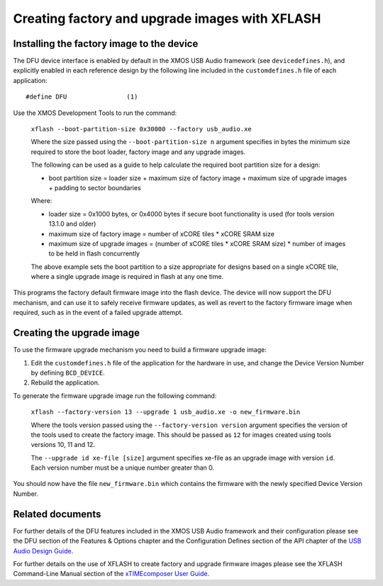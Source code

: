 Creating factory and upgrade images with XFLASH
===============================================

Installing the factory image to the device
------------------------------------------

The DFU device interface is enabled by default in the XMOS USB Audio framework
(see ``devicedefines.h``), and explicitly enabled in each reference design
by the following line included in the ``customdefines.h`` file of each
application::

  #define DFU                (1)

Use the XMOS Development Tools to run the command:

  ``xflash --boot-partition-size 0x30000 --factory usb_audio.xe``

  Where the size passed using the ``--boot-partition-size n`` argument specifies
  in bytes the minimum size required to store the boot loader, factory image and
  any upgrade images.

  The following can be used as a guide to help calculate the required boot
  partition size for a design:

  - boot partition size = loader size + maximum size of factory image +
    maximum size of upgrade images + padding to sector boundaries

  Where:

  - loader size = 0x1000 bytes, or 0x4000 bytes if secure boot functionality is
    used (for tools version 13.1.0 and older)
  - maximum size of factory image = number of xCORE tiles *
    xCORE SRAM size
  - maximum size of upgrade images = (number of xCORE tiles *
    xCORE SRAM size) * number of images to be held in flash concurrently

  The above example sets the boot partition to a size appropriate for designs
  based on a single xCORE tile, where a single upgrade image is required
  in flash at any one time.

This programs the factory default firmware image into the flash device.
The device will now support the DFU mechanism, and can use it to safely receive
firmware updates, as well as revert to the factory firmware image when required,
such as in the event of a failed upgrade attempt.

Creating the upgrade image
--------------------------

To use the firmware upgrade mechanism you need to build a firmware upgrade
image:

#. Edit the ``customdefines.h`` file of the application for the hardware in use,
   and change the Device Version Number by defining ``BCD_DEVICE``.
#. Rebuild the application.

To generate the firmware upgrade image run the following command:

  ``xflash --factory-version 13 --upgrade 1 usb_audio.xe -o new_firmware.bin``

  Where the tools version passed using the ``--factory-version version``
  argument specifies the version of the tools used to create the factory image.
  This should be passed as ``12`` for images created using tools versions 10, 11
  and 12.

  The ``--upgrade id xe-file [size]`` argument specifies xe-file as an upgrade
  image with version ``id``. Each version number must be a unique number greater
  than 0.

You should now have the file ``new_firmware.bin`` which contains the
firmware with the newly specified Device Version Number.

Related documents
-----------------

For further details of the DFU features included in the XMOS USB Audio framework
and their configuration please see the DFU section of the Features & Options
chapter and the Configuration Defines section of the API chapter of the
`USB Audio Design Guide <https://www.xmos.com/published/usb-audio-software-design-guide>`_.

For further details on the use of XFLASH to create factory and upgrade firmware
images please see the XFLASH Command-Line Manual section of the
`xTIMEcomposer User Guide <https://www.xmos.com/published/xtimecomposer-user-guide>`_.
